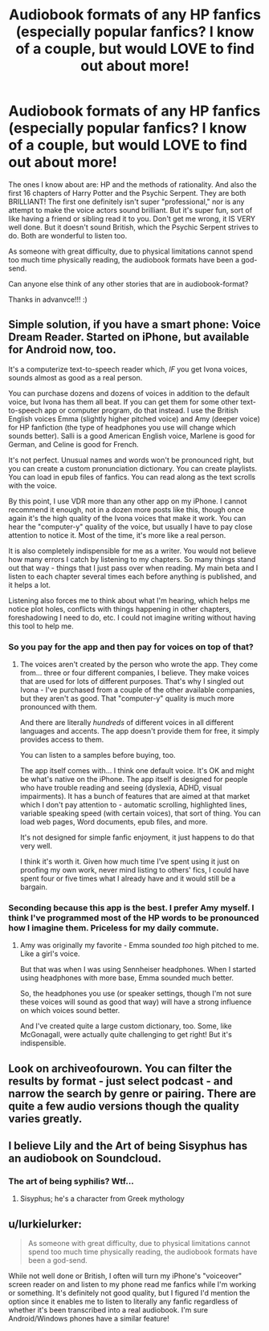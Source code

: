 #+TITLE: Audiobook formats of any HP fanfics (especially popular fanfics? I know of a couple, but would LOVE to find out about more!

* Audiobook formats of any HP fanfics (especially popular fanfics? I know of a couple, but would LOVE to find out about more!
:PROPERTIES:
:Author: redwolfpack
:Score: 4
:DateUnix: 1443124590.0
:DateShort: 2015-Sep-24
:FlairText: Request
:END:
The ones I know about are: HP and the methods of rationality. And also the first 16 chapters of Harry Potter and the Psychic Serpent. They are both BRILLIANT! The first one definitely isn't super "professional," nor is any attempt to make the voice actors sound brilliant. But it's super fun, sort of like having a friend or sibling read it to you. Don't get me wrong, it IS VERY well done. But it doesn't sound British, which the Psychic Serpent strives to do. Both are wonderful to listen too.

As someone with great difficulty, due to physical limitations cannot spend too much time physically reading, the audiobook formats have been a god-send.

Can anyone else think of any other stories that are in audiobook-format?

Thanks in advanvce!!! :)


** Simple solution, if you have a smart phone: Voice Dream Reader. Started on iPhone, but available for Android now, too.

It's a computerize text-to-speech reader which, /IF/ you get Ivona voices, sounds almost as good as a real person.

You can purchase dozens and dozens of voices in addition to the default voice, but Ivona has them all beat. If you can get them for some other text-to-speech app or computer program, do that instead. I use the British English voices Emma (slightly higher pitched voice) and Amy (deeper voice) for HP fanfiction (the type of headphones you use will change which sounds better). Salli is a good American English voice, Marlene is good for German, and Celine is good for French.

It's not perfect. Unusual names and words won't be pronounced right, but you can create a custom pronunciation dictionary. You can create playlists. You can load in epub files of fanfics. You can read along as the text scrolls with the voice.

By this point, I use VDR more than any other app on my iPhone. I cannot recommend it enough, not in a dozen more posts like this, though once again it's the high quality of the Ivona voices that make it work. You can hear the "computer-y" quality of the voice, but usually I have to pay close attention to notice it. Most of the time, it's more like a real person.

It is also completely indispensible for me as a writer. You would not believe how many errors I catch by listening to my chapters. So many things stand out that way - things that I just pass over when reading. My main beta and I listen to each chapter several times each before anything is published, and it helps a lot.

Listening also forces me to think about what I'm hearing, which helps me notice plot holes, conflicts with things happening in other chapters, foreshadowing I need to do, etc. I could not imagine writing without having this tool to help me.
:PROPERTIES:
:Author: philosophize
:Score: 5
:DateUnix: 1443143329.0
:DateShort: 2015-Sep-25
:END:

*** So you pay for the app and then pay for voices on top of that?
:PROPERTIES:
:Author: tanandblack
:Score: 1
:DateUnix: 1443194397.0
:DateShort: 2015-Sep-25
:END:

**** The voices aren't created by the person who wrote the app. They come from... three or four different companies, I believe. They make voices that are used for lots of different purposes. That's why I singled out Ivona - I've purchased from a couple of the other available companies, but they aren't as good. That "computer-y" quality is much more pronounced with them.

And there are literally /hundreds/ of different voices in all different languages and accents. The app doesn't provide them for free, it simply provides access to them.

You can listen to a samples before buying, too.

The app itself comes with... I think one default voice. It's OK and might be what's native on the iPhone. The app itself is designed for people who have trouble reading and seeing (dyslexia, ADHD, visual impairments). It has a bunch of features that are aimed at that market which I don't pay attention to - automatic scrolling, highlighted lines, variable speaking speed (with certain voices), that sort of thing. You can load web pages, Word documents, epub files, and more.

It's not designed for simple fanfic enjoyment, it just happens to do that very well.

I think it's worth it. Given how much time I've spent using it just on proofing my own work, never mind listing to others' fics, I could have spent four or five times what I already have and it would still be a bargain.
:PROPERTIES:
:Author: philosophize
:Score: 1
:DateUnix: 1443218781.0
:DateShort: 2015-Sep-26
:END:


*** Seconding because this app is the best. I prefer Amy myself. I think I've programmed most of the HP words to be pronounced how I imagine them. Priceless for my daily commute.
:PROPERTIES:
:Author: DandalfTheWhite
:Score: 1
:DateUnix: 1443574363.0
:DateShort: 2015-Sep-30
:END:

**** Amy was originally my favorite - Emma sounded /too/ high pitched to me. Like a girl's voice.

But that was when I was using Sennheiser headphones. When I started using headphones with more base, Emma sounded much better.

So, the headphones you use (or speaker settings, though I'm not sure these voices will sound as good that way) will have a strong influence on which voices sound better.

And I've created quite a large custom dictionary, too. Some, like McGonagall, were actually quite challenging to get right! But it's indispensible.
:PROPERTIES:
:Author: philosophize
:Score: 2
:DateUnix: 1443576893.0
:DateShort: 2015-Sep-30
:END:


** Look on archiveofourown. You can filter the results by format - just select podcast - and narrow the search by genre or pairing. There are quite a few audio versions though the quality varies greatly.
:PROPERTIES:
:Author: Korsola
:Score: 3
:DateUnix: 1443139902.0
:DateShort: 2015-Sep-25
:END:


** I believe Lily and the Art of being Sisyphus has an audiobook on Soundcloud.
:PROPERTIES:
:Author: Abyranss
:Score: 3
:DateUnix: 1443145589.0
:DateShort: 2015-Sep-25
:END:

*** The art of being syphilis? Wtf...
:PROPERTIES:
:Author: tanandblack
:Score: -1
:DateUnix: 1443194439.0
:DateShort: 2015-Sep-25
:END:

**** Sisyphus; he's a character from Greek mythology
:PROPERTIES:
:Author: Abyranss
:Score: 1
:DateUnix: 1443220960.0
:DateShort: 2015-Sep-26
:END:


** u/lurkielurker:
#+begin_quote
  As someone with great difficulty, due to physical limitations cannot spend too much time physically reading, the audiobook formats have been a god-send.
#+end_quote

While not well done or British, I often will turn my iPhone's "voiceover" screen reader on and listen to my phone read me fanfics while I'm working or something. It's definitely not good quality, but I figured I'd mention the option since it enables me to listen to literally any fanfic regardless of whether it's been transcribed into a real audiobook. I'm sure Android/Windows phones have a similar feature!
:PROPERTIES:
:Author: lurkielurker
:Score: 2
:DateUnix: 1443141882.0
:DateShort: 2015-Sep-25
:END:
